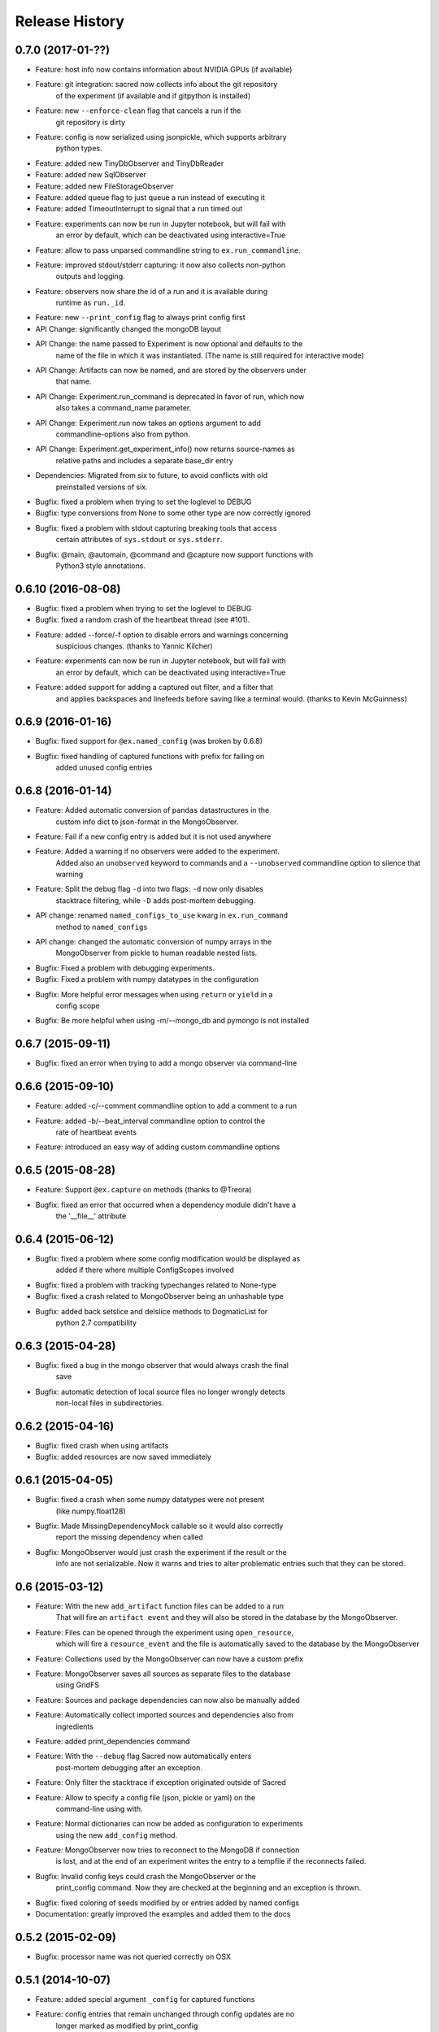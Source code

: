 Release History
---------------

0.7.0 (2017-01-??)
++++++++++++++++++
* Feature: host info now contains information about NVIDIA GPUs (if available)
* Feature: git integration: sacred now collects info about the git repository
           of the experiment (if available and if gitpython is installed)
* Feature: new ``--enforce-clean`` flag that cancels a run if the
           git repository is dirty
* Feature: config is now serialized using jsonpickle, which supports arbitrary
           python types.
* Feature: added new TinyDbObserver and TinyDbReader
* Feature: added new SqlObserver
* Feature: added new FileStorageObserver
* Feature: added queue flag to just queue a run instead of executing it
* Feature: added TimeoutInterrupt to signal that a run timed out
* Feature: experiments can now be run in Jupyter notebook, but will fail with
           an error by default, which can be deactivated using interactive=True
* Feature: allow to pass unparsed commandline string to ``ex.run_commandline``.
* Feature: improved stdout/stderr capturing: it now also collects non-python
           outputs and logging.
* Feature: observers now share the id of a run and it is available during
           runtime as ``run._id``.
* Feature: new ``--print_config`` flag to always print config first
* API Change: significantly changed the mongoDB layout
* API Change: the name passed to Experiment is now optional and defaults to the
              name of the file in which it was instantiated.
              (The name is still required for interactive mode)
* API Change: Artifacts can now be named, and are stored by the observers under
              that name.
* API Change: Experiment.run_command is deprecated in favor of run, which now
              also takes a command_name parameter.
* API Change: Experiment.run now takes an options argument to add
              commandline-options also from python.
* API Change: Experiment.get_experiment_info() now returns source-names as
              relative paths and includes a separate base_dir entry
* Dependencies: Migrated from six to future, to avoid conflicts with old
                preinstalled versions of six.
* Bugfix: fixed a problem when trying  to set the loglevel to DEBUG
* Bugfix: type conversions from None to some other type are now correctly ignored
* Bugfix: fixed a problem with stdout capturing breaking tools that access
          certain attributes of ``sys.stdout`` or ``sys.stderr``.
* Bugfix: @main, @automain, @command and @capture now support functions with
           Python3 style annotations.

0.6.10 (2016-08-08)
+++++++++++++++++++
* Bugfix: fixed a problem when trying  to set the loglevel to DEBUG
* Bugfix: fixed a random crash of the heartbeat thread (see #101).
* Feature: added --force/-f option to disable errors and warnings concerning
           suspicious changes. (thanks to Yannic Kilcher)
* Feature: experiments can now be run in Jupyter notebook, but will fail with
           an error by default, which can be deactivated using interactive=True
* Feature: added support for adding a captured out filter, and a filter that
           and applies backspaces and linefeeds before saving like a terminal
           would. (thanks to Kevin McGuinness)

0.6.9 (2016-01-16)
++++++++++++++++++
* Bugfix: fixed support for ``@ex.named_config`` (was broken by 0.6.8)
* Bugfix: fixed handling of captured functions with prefix for failing on
          added unused config entries

0.6.8 (2016-01-14)
++++++++++++++++++
* Feature: Added automatic conversion of ``pandas`` datastructures in the
           custom info dict to json-format in the MongoObserver.
* Feature: Fail if a new config entry is added but it is not used anywhere
* Feature: Added a warning if no observers were added to the experiment.
           Added also an ``unobserved`` keyword to commands and a
           ``--unobserved`` commandline option to silence that warning
* Feature: Split the debug flag ``-d`` into two flags: ``-d`` now only disables
           stacktrace filtering, while ``-D`` adds post-mortem debugging.
* API change: renamed ``named_configs_to_use`` kwarg in ``ex.run_command``
              method to ``named_configs``
* API change: changed the automatic conversion of numpy arrays in the
              MongoObserver from pickle to human readable nested lists.
* Bugfix: Fixed a problem with debugging experiments.
* Bugfix: Fixed a problem with numpy datatypes in the configuration
* Bugfix: More helpful error messages when using ``return`` or ``yield`` in a
          config scope
* Bugfix: Be more helpful when using -m/--mongo_db and pymongo is not installed

0.6.7 (2015-09-11)
++++++++++++++++++
* Bugfix: fixed an error when trying to add a mongo observer via command-line

0.6.6 (2015-09-10)
++++++++++++++++++
* Feature: added -c/--comment commandline option to add a comment to a run
* Feature: added -b/--beat_interval commandline option to control the
           rate of heartbeat events
* Feature: introduced an easy way of adding custom commandline options

0.6.5 (2015-08-28)
++++++++++++++++++
* Feature: Support ``@ex.capture`` on methods (thanks to @Treora)
* Bugfix: fixed an error that occurred when a dependency module didn't have a
          the '__file__' attribute

0.6.4 (2015-06-12)
++++++++++++++++++
* Bugfix: fixed a problem where some config modification would be displayed as
          added if there where multiple ConfigScopes involved
* Bugfix: fixed a problem with tracking typechanges related to None-type
* Bugfix: fixed a crash related to MongoObserver being an unhashable type
* Bugfix: added back setslice and delslice methods to DogmaticList for
          python 2.7 compatibility

0.6.3 (2015-04-28)
++++++++++++++++++
* Bugfix: fixed a bug in the mongo observer that would always crash the final
          save
* Bugfix: automatic detection of local source files no longer wrongly detects
          non-local files in subdirectories.

0.6.2 (2015-04-16)
++++++++++++++++++
* Bugfix: fixed crash when using artifacts
* Bugfix: added resources are now saved immediately

0.6.1 (2015-04-05)
++++++++++++++++++
* Bugfix: fixed a crash when some numpy datatypes were not present
          (like numpy.float128)
* Bugfix: Made MissingDependencyMock callable so it would also correctly
          report the missing dependency when called
* Bugfix: MongoObserver would just crash the experiment if the result or the
          info are not serializable. Now it warns and tries to alter
          problematic entries such that they can be stored.

0.6 (2015-03-12)
++++++++++++++++
* Feature: With the new ``add_artifact`` function files can be added to a run
           That will fire an ``artifact event`` and they will also be stored
           in the database by the MongoObserver.
* Feature: Files can be opened through the experiment using ``open_resource``,
           which will fire a ``resource_event`` and the file is automatically
           saved to the database by the MongoObserver
* Feature: Collections used by the MongoObserver can now have a custom prefix
* Feature: MongoObserver saves all sources as separate files to the database
           using GridFS
* Feature: Sources and package dependencies can now also be manually added
* Feature: Automatically collect imported sources and dependencies also from
           ingredients
* Feature: added print_dependencies command
* Feature: With the ``--debug`` flag Sacred now automatically enters
           post-mortem debugging after an exception.
* Feature: Only filter the stacktrace if exception originated outside of Sacred
* Feature: Allow to specify a config file (json, pickle or yaml) on the
           command-line using with.
* Feature: Normal dictionaries can now be added as configuration to experiments
           using the new ``add_config`` method.
* Feature: MongoObserver now tries to reconnect to the MongoDB if connection
           is lost, and at the end of an experiment writes the entry to a
           tempfile if the reconnects failed.
* Bugfix: Invalid config keys could crash the MongoObserver or the
          print_config command. Now they are checked at the beginning and an
          exception is thrown.
* Bugfix: fixed coloring of seeds modified by or entries added by named configs
* Documentation: greatly improved the examples and added them to the docs

0.5.2 (2015-02-09)
++++++++++++++++++
* Bugfix: processor name was not queried correctly on OSX

0.5.1 (2014-10-07)
++++++++++++++++++
* Feature: added special argument ``_config`` for captured functions
* Feature: config entries that remain unchanged through config updates are no
           longer marked as modified by print_config
* Optimization: special arguments ``_rnd`` and ``_seed`` are now only generated
                if needed
* Bugfix: undocumented defective feature ``**config`` removed from
          captured functions
* Bugfix: fixed bug where indentation could lead to errors in a ``ConfigScope``
* Bugfix: added warning when attempting to overwrite an ingredient
          and it is ignored by Sacred
* Bugfix: fixed issue with synchronizing captured out at the end of the run.
          (before up to 10sec of captured output could be lost at the end)
* Bugfix: modifications on seed were not marked correctly by print_config
* Bugfix: changes to seed in NamedConfig would not correctly affect Ingredients
          Note that in order to fix this we removed the access to seed from all
          ConfigScopes. You can still set the seed but you can no longer access
          it from any ConfigScope including named ones.
          (Of course this does not affect captured functions at all.)
* Style: Lots of pep8 and pylint fixes

0.5 (2014-09-22)
++++++++++++++++
* First public release of Sacred